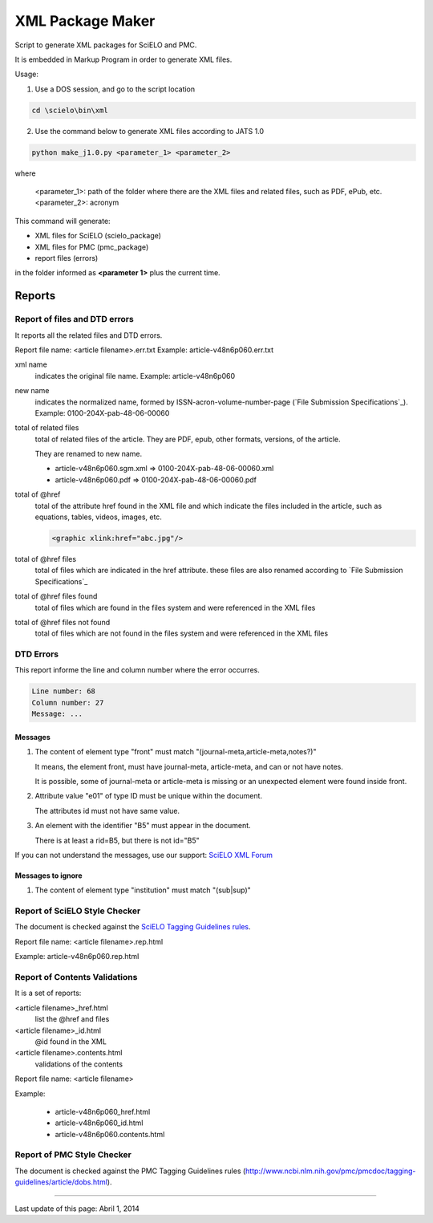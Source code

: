 
=================
XML Package Maker
=================

Script to generate XML packages for SciELO and PMC.

It is embedded in Markup Program in order to generate XML files.

Usage:

1. Use a DOS session, and go to the script location

.. code::

    cd \scielo\bin\xml


2. Use the command below to generate XML files according to JATS 1.0

.. code::

    python make_j1.0.py <parameter_1> <parameter_2>


where

    <parameter_1>: path of the folder where there are the XML files and related files, such as PDF, ePub, etc.
    <parameter_2>: acronym


.. image:: img/xml_package_maker.png


This command will generate:

* XML files for SciELO (scielo_package)
* XML files for PMC (pmc_package)
* report files (errors)

in the folder informed as **<parameter 1>** plus the current time.

.. image:: img/xml_package_maker_generated_folder.png


Reports
=======

Report of files and DTD errors
------------------------------

It reports all the related files and DTD errors.

Report file name: <article filename>.err.txt
Example: article-v48n6p060.err.txt


xml name
  indicates the original file name. Example: article-v48n6p060

new name 
  indicates the normalized name, formed by ISSN-acron-volume-number-page (`File Submission Specifications`_).
  Example: 0100-204X-pab-48-06-00060

total of related files
  total of related files of the article. They are PDF, epub, other formats, versions, of the article.

  They are renamed to new name.

  -  article-v48n6p060.sgm.xml => 0100-204X-pab-48-06-00060.xml
  -  article-v48n6p060.pdf => 0100-204X-pab-48-06-00060.pdf

total of @href
  total of the attribute href found in the XML file and which indicate the files included in the article, such as equations, tables, videos, images, etc.

  .. code-block:: xml

    <graphic xlink:href="abc.jpg"/>


total of @href files
  total of files which are indicated in the href attribute.
  these files are also renamed according to `File Submission Specifications`_

total of @href files found
  total of files which are found in the files system and were referenced in the XML files
  
total of @href files not found
  total of files which are not found in the files system and were referenced in the XML files
  

DTD Errors
----------

This report informe the line and column number where the error occurres.

.. code-block::

   Line number: 68
   Column number: 27
   Message: ...


Messages
........

1. The content of element type "front" must match "(journal-meta,article-meta,notes?)"

   It means, the element front, must have journal-meta, article-meta, and can or not have notes.

   It is possible, some of journal-meta or article-meta is missing or an unexpected element were found inside front.

2. Attribute value "e01" of type ID must be unique within the document.

   The attributes id must not have same value.

3. An element with the identifier "B5" must appear in the document.

   There is at least a rid=B5, but there is not id="B5"

If you can not understand the messages, use our support: `SciELO XML Forum <support.html>`_

Messages to ignore
..................

1. The content of element type "institution" must match "(sub|sup)"


Report of SciELO Style Checker
------------------------------
The document is checked against the `SciELO Tagging Guidelines rules <guidelines_xml.html>`_.

Report file name: <article filename>.rep.html

Example: article-v48n6p060.rep.html


Report of Contents Validations
------------------------------
It is a set of reports: 

<article filename>_href.html
  list the @href and files

<article filename>_id.html
  @id found in the XML

<article filename>.contents.html
  validations of the contents

Report file name: <article filename>

Example: 

  - article-v48n6p060_href.html
  - article-v48n6p060_id.html
  - article-v48n6p060.contents.html


Report of PMC Style Checker
---------------------------

The document is checked against the PMC Tagging Guidelines rules
(http://www.ncbi.nlm.nih.gov/pmc/pmcdoc/tagging-guidelines/article/dobs.html).



----------------

Last update of this page: Abril 1, 2014
